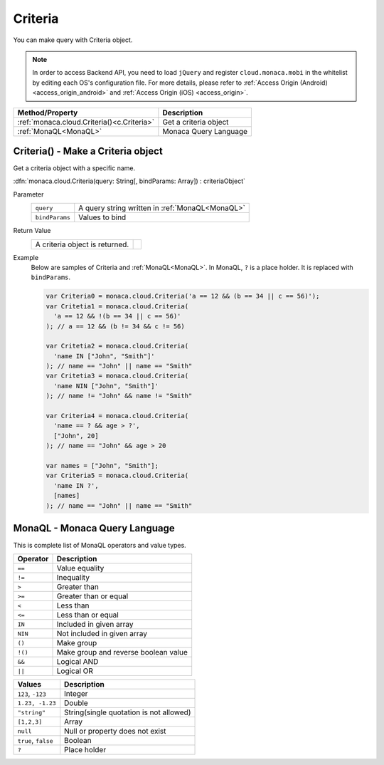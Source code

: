 =====================================================================
Criteria
=====================================================================

.. rst-class:: right-menu


You can make query with Criteria object.


.. note:: In order to access Backend API, you need to load ``jQuery`` and register ``cloud.monaca.mobi`` in the whitelist by editing each OS's configuration file. For more details, please refer to :ref:`Access Origin (Android) <access_origin_android>` and :ref:`Access Origin (iOS) <access_origin>`.

=========================================== ============================================================================================================
Method/Property                              Description
=========================================== ============================================================================================================
:ref:`monaca.cloud.Criteria()<c.Criteria>`   Get a criteria object
:ref:`MonaQL<MonaQL>`                        Monaca Query Language
=========================================== ============================================================================================================


.. rst-class:: function-reference

.. _c.Criteria:

Criteria() - Make a Criteria object
^^^^^^^^^^^^^^^^^^^^^^^^^^^^^^^^^^^^^^^^^^^^^^^^^^^^^^^^^^^^^^^^^^^^^^^^^^^^^^

Get a criteria object with a specific name.

:dfn:`monaca.cloud.Criteria(query: String[, bindParams: Array]) : criteriaObject`

Parameter
  =============== =====================================================================================================================================
  ``query``        A query string written in :ref:`MonaQL<MonaQL>`
  ``bindParams``   Values to bind
  =============== =====================================================================================================================================


Return Value
  ====================================================== ===============================================================================================
  A criteria object is returned.
  ====================================================== ===============================================================================================


Example
  Below are samples of Criteria and :ref:`MonaQL<MonaQL>`.
  In MonaQL, ``?`` is a place holder. It is replaced with ``bindParams``.

  .. code-block:: javascript

    var Criteria0 = monaca.cloud.Criteria('a == 12 && (b == 34 || c == 56)');
    var Critetia1 = monaca.cloud.Criteria(
      'a == 12 && !(b == 34 || c == 56)'
    ); // a == 12 && (b != 34 && c != 56)
    
    var Critetia2 = monaca.cloud.Criteria(
      'name IN ["John", "Smith"]'
    ); // name == "John" || name == "Smith"
    var Critetia3 = monaca.cloud.Criteria(
      'name NIN ["John", "Smith"]'
    ); // name != "John" && name != "Smith"
    
    var Criteria4 = monaca.cloud.Criteria(
      'name == ? && age > ?',
      ["John", 20]
    ); // name == "John" && age > 20
    
    var names = ["John", "Smith"];
    var Criteria5 = monaca.cloud.Criteria(
      'name IN ?',
      [names]
    ); // name == "John" || name == "Smith"


.. rst-class:: function-reference

.. _MonaQL:

MonaQL - Monaca Query Language
^^^^^^^^^^^^^^^^^^^^^^^^^^^^^^^^^^^^^^^^^^^^^^^^^^^^^^^^^^^^^^^^^^^^^^^^^^^^^^

This is complete list of MonaQL operators and value types.

===================== ===================================================================================================================================
Operator              Description
===================== ===================================================================================================================================
``==``                Value equality
``!=``                Inequality
``>``                 Greater than
``>=``                Greater than or equal
``<``                 Less than
``<=``                Less than or equal
``IN``                Included in given array
``NIN``               Not included in given array
``()``                Make group
``!()``               Make group and reverse boolean value
``&&``                Logical AND
``||``                Logical OR
===================== ===================================================================================================================================

===================== =================================================================================================================================
Values                Description
===================== =================================================================================================================================
``123``, ``-123``     Integer
``1.23, -1.23``       Double
``"string"``          String(single quotation is not allowed)
``[1,2,3]``           Array
``null``              Null or property does not exist
``true``, ``false``   Boolean
``?``                 Place holder
===================== =================================================================================================================================

.. seealso::

  *See Also*

  - :ref:`backend_control_panel`
  - :ref:`backend_api_index`
  - :ref:`backend_database_memo`
  - :ref:`backend_management_api_index`
  - :ref:`backend_management_api_key`